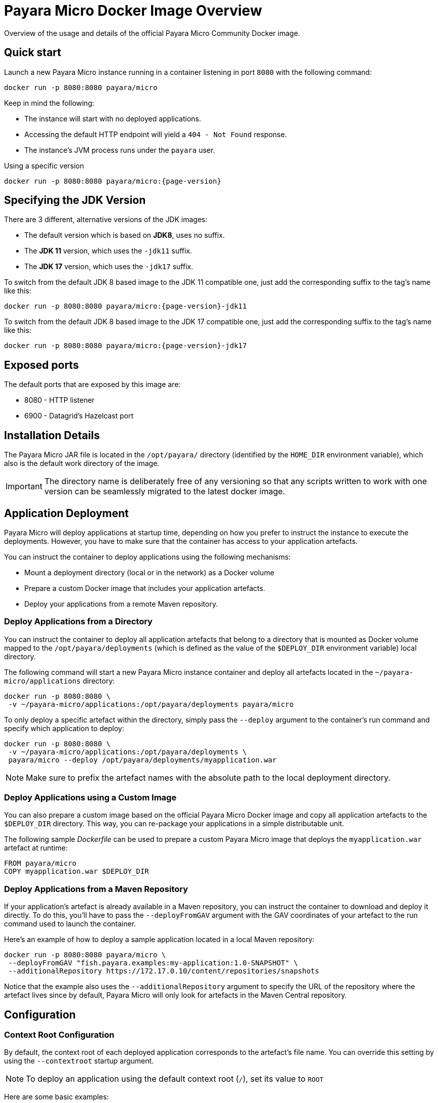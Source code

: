 [[docker-image-overview]]
= Payara Micro Docker Image Overview

Overview of the usage and details of the official Payara Micro Community Docker image.

[[quickstart]]
== Quick start

Launch a new Payara Micro instance running in a container listening in port `8080` with the following command:

[source, shell]
----
docker run -p 8080:8080 payara/micro
----

Keep in mind the following:

* The instance will start with no deployed applications.
* Accessing the default HTTP endpoint will yield a `404 - Not Found` response.
* The instance's JVM process runs under the `payara` user.

[source, shell, subs=attributes+]
.Using a specific version
----
docker run -p 8080:8080 payara/micro:{page-version}
----

[[jdk-version]]
== Specifying the JDK Version

There are 3 different, alternative versions of the JDK images:

* The default version which is based on **JDK8**, uses no suffix.
* The **JDK 11** version, which uses the `-jdk11` suffix.
* The **JDK 17** version, which uses the `-jdk17` suffix.

To switch from the default JDK 8 based image to the JDK 11 compatible one, just add the corresponding suffix to the tag's name like this:

[source, shell, subs=attributes+]
----
docker run -p 8080:8080 payara/micro:{page-version}-jdk11
----

To switch from the default JDK 8 based image to the JDK 17 compatible one, just add the corresponding suffix to the tag's name like this:

[source, shell, subs=attributes+]
----
docker run -p 8080:8080 payara/micro:{page-version}-jdk17
----

[[ports]]
== Exposed ports

The default ports that are exposed by this image are:

* 8080 - HTTP listener
* 6900 - Datagrid's Hazelcast port

[[installation-details]]
== Installation Details

The Payara Micro JAR file is located in the `/opt/payara/` directory (identified by the `HOME_DIR` environment variable), which also is the default work directory of the image.

IMPORTANT: The directory name is deliberately free of any versioning so that any scripts written to work with one version can be seamlessly migrated to the latest docker image.

[[application-deployment]]
== Application Deployment

Payara Micro will deploy applications at startup time, depending on how you prefer to instruct the instance to execute the deployments. However, you have to make sure that the container has access to your application artefacts.

You can instruct the container to deploy applications using the following mechanisms:

* Mount a deployment directory (local or in the network) as a Docker volume
* Prepare a custom Docker image that includes your application artefacts.
* Deploy your applications from a remote Maven repository.

[[deploy-from-directory]]
=== Deploy Applications from a Directory

You can instruct the container to deploy all application artefacts that belong to a directory that is mounted as Docker volume mapped to the `/opt/payara/deployments` (which is defined as the value of the `$DEPLOY_DIR` environment variable) local directory.

The following command will start a new Payara Micro instance container and deploy all artefacts located in the `~/payara-micro/applications` directory:

[source, shell]
----
docker run -p 8080:8080 \
 -v ~/payara-micro/applications:/opt/payara/deployments payara/micro
----

To only deploy a specific artefact within the directory, simply pass the `--deploy` argument to the container's run command and specify which application to deploy:

[source, shell]
----
docker run -p 8080:8080 \
 -v ~/payara-micro/applications:/opt/payara/deployments \
 payara/micro --deploy /opt/payara/deployments/myapplication.war
----

NOTE: Make sure to prefix the artefact names with the absolute path to the local deployment directory.

[[deploy-using-custom-image]]
=== Deploy Applications using a Custom Image

You can also prepare a custom image based on the official Payara Micro Docker image and copy all application artefacts to the `$DEPLOY_DIR` directory. This way, you can re-package your applications in a simple distributable unit.

The following sample _Dockerfile_ can be used to prepare a custom Payara Micro image that deploys the `myapplication.war` artefact at runtime:

[source, docker]
----
FROM payara/micro
COPY myapplication.war $DEPLOY_DIR
----

[[deploy-from-maven-repo]]
=== Deploy Applications from a Maven Repository

If your application's artefact is already available in a Maven repository, you can instruct the container to download and deploy it directly. To do this, you'll have to pass the `--deployFromGAV` argument with the GAV coordinates of your artefact to the run command used to launch the container.

Here's an example of how to deploy a sample application located in a local Maven repository:

[source, shell]
----
docker run -p 8080:8080 payara/micro \
 --deployFromGAV "fish.payara.examples:my-application:1.0-SNAPSHOT" \
 --additionalRepository https://172.17.0.10/content/repositories/snapshots
----

Notice that the example also uses the `--additionalRepository` argument to specify the URL of the repository where the artefact lives since by default, Payara Micro will only look for artefacts in the Maven Central repository.

[[configuration]]
== Configuration

[[context-root]]
=== Context Root Configuration

By default, the context root of each deployed application corresponds to the artefact's file name. You can override this setting by using the `--contextroot` startup argument.

NOTE: To deploy an application using the default context root (`/`), set its value to `ROOT`

Here are some basic examples:

[source, shell]
.One application deployed, uses the `myRoot` context root
----
docker run -p 8080:8080 \
 -v ~/payara-micro/applications:/opt/payara/deployments payara/micro  \
--deploymentDir /opt/payara/deployments  \
 --contextroot myRoot
----

[source, shell]
.First application in the directory uses the `/` context root
----
docker run -p 8080:8080 \
 -v ~/payara-micro/applications:/opt/payara/deployments \
 payara/micro \
 --deploy /opt/payara/deployments/myapplication.war \
 --contextroot ROOT
----

You can also prepare a custom Docker image that overrides the default `CMD` instruction to specify the context root like this:

[source, docker]
----
FROM payara/micro
COPY myapplication.war $DEPLOY_DIR
CMD ["--deploymentDir", "/opt/payara/deployments", "--contextroot", "my"]
----

[[disabling-data-grid]]
=== Disable the Data Grid

Payara Micro will start in "clustering" mode by booting up the xref:/Technical Documentation/Payara Micro Documentation/Payara Micro Configuration and Management/Micro Management/Clustering.adoc[Data Grid], allowing other instances reachable in the network to join the grid automatically. 

The Data Grid initialization and maintenance consumes extra resources, so in cases where clustering is not needed, it is recommended to disable the Data Grid completely.

To disable the Data Grid, you can pass the `--noHazelcast` argument to the entry point of the run command:

[source, shell]
----
docker run -p 8080:8080 -v ~/payara-micro/applications:/opt/payara/deployments payara/micro --noHazelcast
----

[[disabling-clustering]]
=== Disable Clustering

By default, Payara Micro will start with hazelcast enabled, allowing other instances reachable in the network to join the datagrid automatically and cluster.

Disabling hazelcast with the <<disabling-data-grid, --noHazelcast>> option will also disable all features that depend on Hazelcast, including JCache. The `--noCluster` option allows you to keep Hazelcast and therefore all features depending on Hazelcast, but disable clustering. This will significantly improve performance and is the recommended option if you require Hazelcast dependant features, but do not intend to use clustering.

To disable clustering, you can pass the `--noCluster` argument to the entry point of the run command:

[source, shell]
----
docker run -p 8080:8080 -v ~/payara-micro/applications:/opt/payara/deployments payara/micro --noCluster
----

[[using-environment-variables]]
=== Using Environment Variables

The following environment variables can be used to configure multiple settings of the Payara Micro instance. They can be either specified in a custom image's `Dockerfile` or passed to the `docker run` command via the `--env` or `--env-file` arguments:

[width="100%",cols="29%,50%,21%",options="header",]
|===
|Name |Description |Default Value
|`MEM_MAX_RAM_PERCENTAGE`| Value for the JVM argument `-XX:MaxRAMPercentage` which indicates the percentage of memory assigned to the container that can be used by the Java process| `70`
|`MEM_XSS`| Value for the JVM argument `-Xss` which controls the stack size| `512K`
|`JVM_ARGS`| Additional JVM arguments which will be used to configure the Payara Servers DAS JVM settings|
|===

The following is a list of variables used by the Docker image to set up the Payara Micro instance startup, so it is not recommended to alter their values:

[width="100%",cols="29%,50%,21%",options="header",]
|===
|Variable name |Description | Value
|`HOME_DIR` |The directory containing the Payara Micro JAR binary and the scripts used to run the instance.| `/opt/payara`|
|===